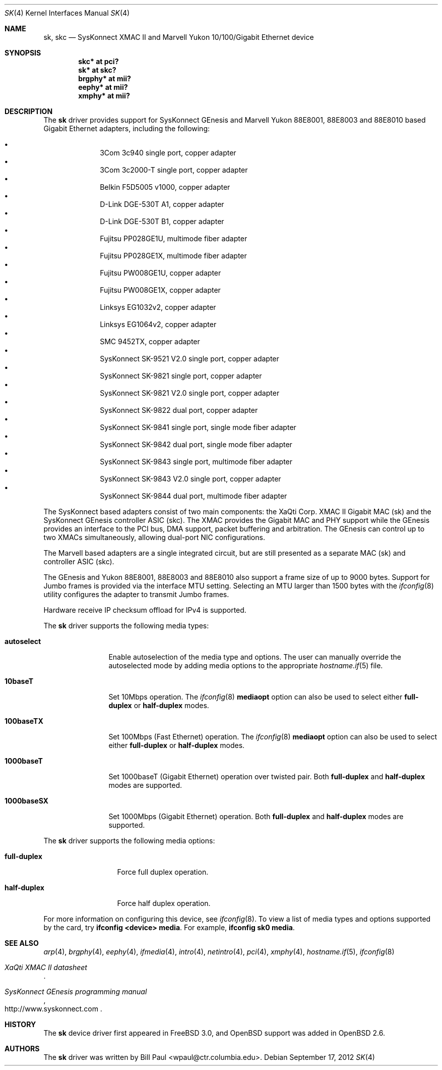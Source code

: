 .\"	$OpenBSD: sk.4,v 1.61 2012/09/17 21:17:06 sthen Exp $
.\"
.\" Copyright (c) 1997, 1998, 1999
.\"	Bill Paul <wpaul@ctr.columbia.edu>. All rights reserved.
.\"
.\" Redistribution and use in source and binary forms, with or without
.\" modification, are permitted provided that the following conditions
.\" are met:
.\" 1. Redistributions of source code must retain the above copyright
.\"    notice, this list of conditions and the following disclaimer.
.\" 2. Redistributions in binary form must reproduce the above copyright
.\"    notice, this list of conditions and the following disclaimer in the
.\"    documentation and/or other materials provided with the distribution.
.\" 3. All advertising materials mentioning features or use of this software
.\"    must display the following acknowledgement:
.\"	This product includes software developed by Bill Paul.
.\" 4. Neither the name of the author nor the names of any co-contributors
.\"    may be used to endorse or promote products derived from this software
.\"   without specific prior written permission.
.\"
.\" THIS SOFTWARE IS PROVIDED BY Bill Paul AND CONTRIBUTORS ``AS IS'' AND
.\" ANY EXPRESS OR IMPLIED WARRANTIES, INCLUDING, BUT NOT LIMITED TO, THE
.\" IMPLIED WARRANTIES OF MERCHANTABILITY AND FITNESS FOR A PARTICULAR PURPOSE
.\" ARE DISCLAIMED.  IN NO EVENT SHALL Bill Paul OR THE VOICES IN HIS HEAD
.\" BE LIABLE FOR ANY DIRECT, INDIRECT, INCIDENTAL, SPECIAL, EXEMPLARY, OR
.\" CONSEQUENTIAL DAMAGES (INCLUDING, BUT NOT LIMITED TO, PROCUREMENT OF
.\" SUBSTITUTE GOODS OR SERVICES; LOSS OF USE, DATA, OR PROFITS; OR BUSINESS
.\" INTERRUPTION) HOWEVER CAUSED AND ON ANY THEORY OF LIABILITY, WHETHER IN
.\" CONTRACT, STRICT LIABILITY, OR TORT (INCLUDING NEGLIGENCE OR OTHERWISE)
.\" ARISING IN ANY WAY OUT OF THE USE OF THIS SOFTWARE, EVEN IF ADVISED OF
.\" THE POSSIBILITY OF SUCH DAMAGE.
.\"
.\" $FreeBSD: src/share/man/man4/man4.i386/sk.4,v 1.3 1999/08/28 00:20:29 peter Exp $
.\"
.Dd $Mdocdate: September 17 2012 $
.Dt SK 4
.Os
.Sh NAME
.Nm sk ,
.Nm skc
.Nd "SysKonnect XMAC II and Marvell Yukon 10/100/Gigabit Ethernet device"
.Sh SYNOPSIS
.Cd "skc* at pci?"
.Cd "sk* at skc?"
.Cd "brgphy* at mii?"
.Cd "eephy* at mii?"
.Cd "xmphy* at mii?"
.Sh DESCRIPTION
The
.Nm
driver provides support for SysKonnect GEnesis and Marvell Yukon
88E8001, 88E8003 and 88E8010 based Gigabit Ethernet adapters,
including the following:
.Pp
.Bl -bullet -offset indent -compact
.It
3Com 3c940 single port, copper adapter
.It
3Com 3c2000-T single port, copper adapter
.It
Belkin F5D5005 v1000, copper adapter
.It
D-Link DGE-530T A1, copper adapter
.It
D-Link DGE-530T B1, copper adapter
.It
Fujitsu PP028GE1U, multimode fiber adapter
.It
Fujitsu PP028GE1X, multimode fiber adapter
.It
Fujitsu PW008GE1U, copper adapter
.It
Fujitsu PW008GE1X, copper adapter
.It
Linksys EG1032v2, copper adapter
.It
Linksys EG1064v2, copper adapter
.It
SMC 9452TX, copper adapter
.It
SysKonnect SK-9521 V2.0 single port, copper adapter
.It
SysKonnect SK-9821 single port, copper adapter
.It
SysKonnect SK-9821 V2.0 single port, copper adapter
.It
SysKonnect SK-9822 dual port, copper adapter
.It
SysKonnect SK-9841 single port, single mode fiber adapter
.It
SysKonnect SK-9842 dual port, single mode fiber adapter
.It
SysKonnect SK-9843 single port, multimode fiber adapter
.It
SysKonnect SK-9843 V2.0 single port, copper adapter
.It
SysKonnect SK-9844 dual port, multimode fiber adapter
.El
.Pp
The SysKonnect based adapters consist of two main components: the
XaQti Corp.\&
XMAC II Gigabit MAC (sk) and the SysKonnect GEnesis controller ASIC (skc).
The XMAC provides the Gigabit MAC and PHY support
while the GEnesis provides an interface to the PCI bus, DMA support,
packet buffering and arbitration.
The GEnesis can control up to two XMACs simultaneously,
allowing dual-port NIC configurations.
.Pp
The Marvell based adapters are a single integrated circuit, but are
still presented as a separate MAC (sk) and controller ASIC (skc).
.Pp
The GEnesis and Yukon 88E8001, 88E8003 and 88E8010 also support a
frame size of up to 9000 bytes.
Support for Jumbo frames is provided via the interface MTU setting.
Selecting an MTU larger than 1500 bytes with the
.Xr ifconfig 8
utility configures the adapter to transmit Jumbo frames.
.Pp
Hardware receive IP checksum offload for IPv4 is supported.
.Pp
The
.Nm
driver supports the following media types:
.Bl -tag -width 1000baseSX
.It Cm autoselect
Enable autoselection of the media type and options.
The user can manually override
the autoselected mode by adding media options to the appropriate
.Xr hostname.if 5
file.
.It Cm 10baseT
Set 10Mbps operation.
The
.Xr ifconfig 8
.Ic mediaopt
option can also be used to select either
.Cm full-duplex
or
.Cm half-duplex
modes.
.It Cm 100baseTX
Set 100Mbps (Fast Ethernet) operation.
The
.Xr ifconfig 8
.Ic mediaopt
option can also be used to select either
.Cm full-duplex
or
.Cm half-duplex
modes.
.It Cm 1000baseT
Set 1000baseT (Gigabit Ethernet) operation over twisted pair.
Both
.Cm full-duplex
and
.Cm half-duplex
modes are supported.
.It Cm 1000baseSX
Set 1000Mbps (Gigabit Ethernet) operation.
Both
.Cm full-duplex
and
.Cm half-duplex
modes are supported.
.El
.Pp
The
.Nm
driver supports the following media options:
.Bl -tag -width full-duplex
.It Cm full-duplex
Force full duplex operation.
.It Cm half-duplex
Force half duplex operation.
.El
.Pp
For more information on configuring this device, see
.Xr ifconfig 8 .
To view a list of media types and options supported by the card, try
.Ic ifconfig <device> media .
For example,
.Ic ifconfig sk0 media .
.Sh SEE ALSO
.Xr arp 4 ,
.Xr brgphy 4 ,
.Xr eephy 4 ,
.Xr ifmedia 4 ,
.Xr intro 4 ,
.Xr netintro 4 ,
.Xr pci 4 ,
.Xr xmphy 4 ,
.Xr hostname.if 5 ,
.Xr ifconfig 8
.Rs
.%T XaQti XMAC II datasheet
.Re
.Rs
.%T SysKonnect GEnesis programming manual
.%U http://www.syskonnect.com
.Re
.Sh HISTORY
The
.Nm
device driver first appeared in
.Fx 3.0 ,
and
.Ox
support was added in
.Ox 2.6 .
.Sh AUTHORS
.An -nosplit
The
.Nm
driver was written by
.An Bill Paul Aq wpaul@ctr.columbia.edu .
